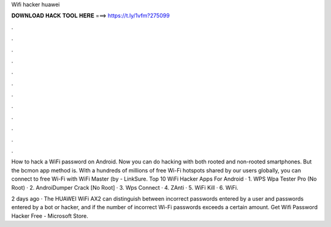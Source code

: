 Wifi hacker huawei



𝐃𝐎𝐖𝐍𝐋𝐎𝐀𝐃 𝐇𝐀𝐂𝐊 𝐓𝐎𝐎𝐋 𝐇𝐄𝐑𝐄 ===> https://t.ly/1vfm?275099



.



.



.



.



.



.



.



.



.



.



.



.

How to hack a WiFi password on Android. Now you can do hacking with both rooted and non-rooted smartphones. But the bcmon app method is. With a hundreds of millions of free Wi-Fi hotspots shared by our users globally, you can connect to free Wi-Fi with WiFi Master (by  - LinkSure. Top 10 WiFi Hacker Apps For Android · 1. WPS Wpa Tester Pro (No Root) · 2. AndroiDumper Crack [No Root] · 3. Wps Connect · 4. ZAnti · 5. WiFi Kill · 6. WiFi.

2 days ago · The HUAWEI WiFi AX2 can distinguish between incorrect passwords entered by a user and passwords entered by a bot or hacker, and if the number of incorrect Wi-Fi passwords exceeds a certain amount. Get Wifi Password Hacker Free - Microsoft Store.
